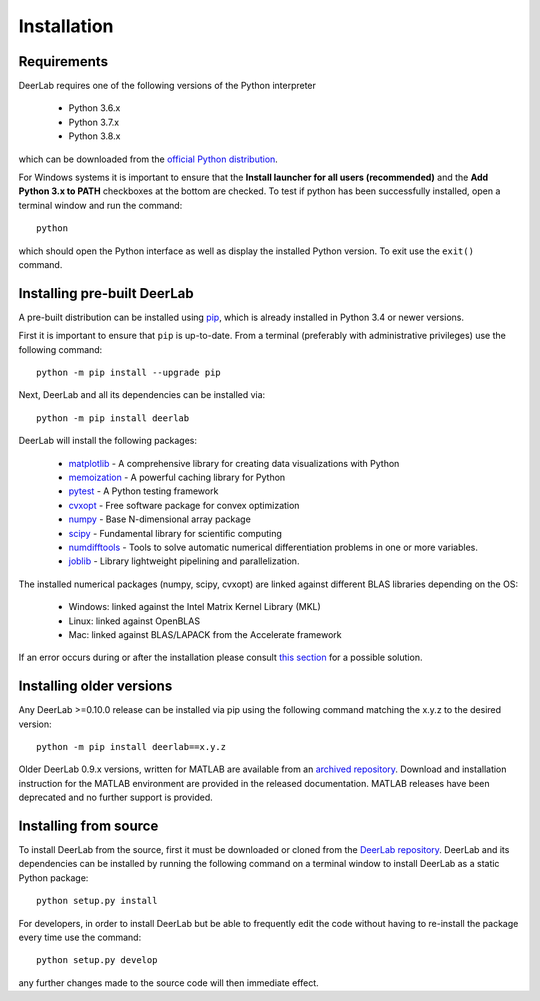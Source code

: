 .. _installation:

Installation
=========================

Requirements
------------
DeerLab requires one of the following versions of the Python interpreter
	
	* Python 3.6.x
	* Python 3.7.x
	* Python 3.8.x

which can be downloaded from the `official Python distribution <https://www.python.org/>`_.

For Windows systems it is important to ensure that the **Install launcher for all users (recommended)** and the **Add Python 3.x to PATH** checkboxes at the bottom are checked. To test if python has been successfully installed, open a terminal window and run the command::

	python

which should open the Python interface as well as display the installed Python version. To exit use the ``exit()`` command.

Installing pre-built DeerLab
-----------------------------
A pre-built distribution can be installed using `pip <https://pip.pypa.io/en/stable/installing/>`_, which is already installed in Python 3.4 or newer versions. 

First it is important to ensure that ``pip`` is up-to-date. From a terminal (preferably with administrative privileges) use the following command::

		python -m pip install --upgrade pip

Next, DeerLab and all its dependencies can be installed via::

		python -m pip install deerlab

DeerLab will install the following packages:

	* `matplotlib <https://matplotlib.org/>`_ - A comprehensive library for creating data visualizations with Python
	* `memoization <https://pypi.org/project/memoization/>`_ - A powerful caching library for Python
	* `pytest <https://docs.pytest.org/en/stable/>`_ - A Python testing framework
	* `cvxopt <https://cvxopt.org/index.html>`_ - Free software package for convex optimization
	* `numpy <https://numpy.org/>`_ -  Base N-dimensional array package 
	* `scipy <https://www.scipy.org/>`_ - Fundamental library for scientific computing
	* `numdifftools <https://numdifftools.readthedocs.io/en/latest/index.html>`_ - Tools to solve automatic numerical differentiation problems in one or more variables.
	* `joblib <https://joblib.readthedocs.io/en/latest/>`_ - Library lightweight pipelining and parallelization.

The installed numerical packages (numpy, scipy, cvxopt) are linked against different BLAS libraries depending on the OS:

	* Windows: linked against the Intel Matrix Kernel Library (MKL)
	* Linux: linked against OpenBLAS
	* Mac: linked against BLAS/LAPACK from the Accelerate framework

If an error occurs during or after the installation please consult `this section <./installation_failed.html>`_ for a possible solution.


Installing older versions
-------------------------

Any DeerLab >=0.10.0 release can be installed via pip using the following command matching the x.y.z to the desired version::

		python -m pip install deerlab==x.y.z


Older DeerLab 0.9.x versions, written for MATLAB are available from an `archived repository <https://github.com/JeschkeLab/DeerLab-Matlab>`_. Download and installation instruction for the MATLAB environment are provided in the released documentation. MATLAB releases have been deprecated and no further support is provided.

Installing from source
----------------------

To install DeerLab from the source, first it must be downloaded or cloned from the `DeerLab repository <https://github.com/JeschkeLab/DeerLab>`_. DeerLab and its dependencies can be installed by running the following command on a terminal window to install DeerLab as a static Python package::

		python setup.py install


For developers, in order to install DeerLab but be able to frequently edit the code without having to re-install the package every time use the command::

		python setup.py develop


any further changes made to the source code will then immediate effect.